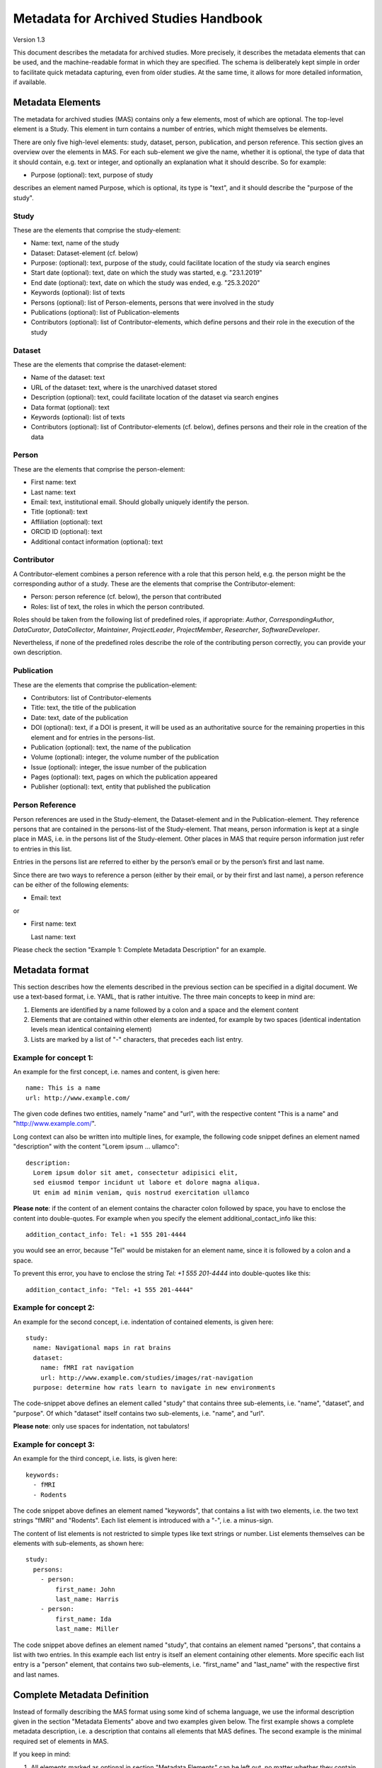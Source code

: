 ..
    Long lines ahead!
    In order to keep commits to this file comprehensible paragraphs
    are written in a single line, i.e. no hard word wrap.

    If you work with a limited number of columns, please enable
    soft-wrap on your editor.


**************************************
Metadata for Archived Studies Handbook
**************************************

Version 1.3

This document describes the metadata for archived studies. More precisely, it describes the metadata elements that can be used, and the machine-readable format in which they are specified. The schema is deliberately kept simple in order to facilitate quick metadata capturing, even from older studies. At the same time, it allows for more detailed information, if available.

Metadata Elements
=================

The metadata for archived studies (MAS) contains only a few elements, most of which are optional. The top-level element is a Study. This element in turn contains a number of entries, which might themselves be elements.

There are only five high-level elements: study, dataset, person, publication, and person reference. This section gives an overview over the elements in MAS. For each sub-element we give the name, whether it is optional, the type of data that it should contain, e.g. text or integer, and optionally an explanation what it should describe. So for example:

- Purpose (optional): text, purpose of study

describes an element named Purpose, which is optional, its type is "text", and it should describe the "purpose of the study".


Study
-----

These are the elements that comprise the study-element:

- Name: text, name of the study
- Dataset: Dataset-element (cf. below)
- Purpose: (optional): text, purpose of the study, could facilitate location of the study via search engines
- Start date (optional): text, date on which the study was started, e.g. "23.1.2019"
- End date (optional): text, date on which the study was ended, e.g. "25.3.2020"
- Keywords (optional): list of texts
- Persons (optional): list of Person-elements, persons that were involved in the study
- Publications (optional): list of Publication-elements
- Contributors (optional): list of Contributor-elements, which define persons and their role in the execution of the study


Dataset
-------

These are the elements that comprise the dataset-element:

- Name of the dataset: text
- URL of the dataset: text, where is the unarchived dataset stored
- Description (optional): text, could facilitate location of the dataset via search engines
- Data format (optional): text
- Keywords (optional): list of texts
- Contributors (optional): list of Contributor-elements (cf. below), defines persons and their role in the creation of the data

Person
------

These are the elements that comprise the person-element:

- First name: text
- Last name: text
- Email: text, institutional email. Should globally uniquely identify the person.
- Title (optional): text
- Affiliation (optional): text
- ORCID ID (optional): text
- Additional contact information (optional): text

Contributor
-----------
A Contributor-element combines a person reference with a role that this person held, e.g. the person might be the corresponding author of a study. These are the elements that comprise the Contributor-element:

- Person: person reference (cf. below), the person that contributed
- Roles: list of text, the roles in which the person contributed.

Roles should be taken from the following list of predefined roles, if appropriate: *Author*, *CorrespondingAuthor*, *DataCurator*, *DataCollector*, *Maintainer*, *ProjectLeader*, *ProjectMember*, *Researcher*, *SoftwareDeveloper*.

Nevertheless, if none of the predefined roles describe the role of the contributing person correctly, you can provide your own description.


Publication
-----------
These are the elements that comprise the publication-element:

- Contributors: list of Contributor-elements
- Title: text, the title of the publication
- Date: text, date of the publication
- DOI (optional): text, if a DOI is present, it will be used as an authoritative source for the remaining properties in this element and for entries in the persons-list.
- Publication (optional): text, the name of the publication
- Volume (optional): integer, the volume number of the publication
- Issue (optional): integer, the issue number of the publication
- Pages (optional): text, pages on which the publication appeared
- Publisher (optional): text, entity that published the publication

Person Reference
--------------------
Person references are used in the Study-element, the Dataset-element and in the Publication-element. They reference persons that are contained in the persons-list of the Study-element. That means, person information is kept at a single place in MAS, i.e. in the persons list of the Study-element. Other places in MAS that require person information just refer to entries in this list.

Entries in the persons list are referred to either by the person’s email or by the person’s first and last name.

Since there are two ways to reference a person (either by their email, or by their first and last name), a person reference can be either of the following elements:

- Email: text

or

- First name: text

  Last name: text


Please check the section "Example 1: Complete Metadata Description" for an example.

Metadata format
===============
This section describes how the elements described in the previous section can be specified in a digital document. We use a text-based format, i.e. YAML, that is rather intuitive. The three main concepts to keep in mind are:
 
1. Elements are identified by a name followed by a colon and a space and the element content
 
2. Elements that are contained within other elements are indented, for example by two spaces (identical indentation levels mean identical containing element)
 
3. Lists are marked by a list of "-" characters, that precedes each list entry.


Example for concept 1:
----------------------
An example for the first concept, i.e. names and content, is given here::

    name: This is a name
    url: http://www.example.com/


The given code defines two entities, namely "name" and "url", with the respective content "This is a name" and "http://www.example.com/".

Long context can also be written into multiple lines, for example, the following code snippet defines an element named "description" with the content "Lorem ipsum ... ullamco"::

    description:
      Lorem ipsum dolor sit amet, consectetur adipisici elit,
      sed eiusmod tempor incidunt ut labore et dolore magna aliqua.
      Ut enim ad minim veniam, quis nostrud exercitation ullamco

**Please note**: if the content of an element contains the character colon followed by space, you have to enclose the content into double-quotes. For example when you specify the element additional_contact_info like this::

    addition_contact_info: Tel: +1 555 201-4444

you would see an error, because "Tel" would be mistaken for an element name, since it is followed by a colon and a space.

To prevent this error, you have to enclose the string `Tel: +1 555 201-4444` into double-quotes like this::

    addition_contact_info: "Tel: +1 555 201-4444"


Example for concept 2:
----------------------
An example for the second concept, i.e. indentation of contained elements, is given here::

    study:
      name: Navigational maps in rat brains
      dataset:
        name: fMRI rat navigation
        url: http://www.example.com/studies/images/rat-navigation
      purpose: determine how rats learn to navigate in new environments

The code-snippet above defines an element called "study" that contains three sub-elements, i.e. "name", "dataset", and "purpose". Of which "dataset" itself contains two sub-elements, i.e. "name", and "url".

**Please note**: only use spaces for indentation, not tabulators!

Example for concept 3:
----------------------
An example for the third concept, i.e. lists, is given here::

    keywords:
      - fMRI
      - Rodents

The code snippet above defines an element named "keywords", that contains a list with two elements, i.e. the two text strings "fMRI" and "Rodents". Each list element is introduced with a "-", i.e. a minus-sign.

The content of list elements is not restricted to simple types like text strings or number. List elements themselves can be elements with sub-elements, as shown here::

    study:
      persons:
        - person:
            first_name: John
            last_name: Harris
        - person:
            first_name: Ida
            last_name: Miller

The code snippet above defines an element named "study", that contains an element named "persons", that contains a list with two entries. In this example each list entry is itself an element containing other elements. More specific each list entry is a "person" element, that contains two sub-elements, i.e. "first_name" and "last_name" with the respective first and last names.

Complete Metadata Definition
============================
Instead of formally describing the MAS format using some kind of schema language, we use the informal description given in the section "Metadata Elements" above and two examples given below. The first example shows a complete metadata description, i.e. a description that contains all elements that MAS defines. The second example is the minimal required set of elements in MAS.

If you keep in mind:

1. All elements marked as optional in section "Metadata Elements" can be left out, no matter whether they contain sub-elements or not.

2. All lists can have arbitrary many entries (at least one), so an arbitrary number of elements can be added, e.g. the persons element could contain a list of 2000 persons.

you should be able to quickly generate a metadata description of your study by modifying the complete example, i.e. modifying element content or deleting elements that you do not need and that are marked as optional above. Please note, the example uses four spaces for the next indentation level. Feel free to change this number as long as it is consistent, i.e. sub-elements of an element all have the same indentation.

Example 1: Complete Metadata Description
----------------------------------------
::

    study:
        name: Intelligence in Rodents
        purpose:
            Identify what determines intelligence in rodents and
            Whether it is related to food.
        start_date: 1.1.1990
        end_date: 1.1.2010
        keywords:
            - Rodent
            - Intelligence
            - Food
        persons:
            - person:
                email: hg@fz-juelich.de
                first_name: Hans
                last_name: Glück
                title: Prof. Dr.
                affiliation: FZ-Jülich
                orcid-id: 1000-0002-4092-0601
                additional_contact_information: "Tel: +49 111 5553433"
            - person:
                email: ig@fz-juelich.de
                first_name: Irmgard
                last_name: Glöckner
                title: Dr. Dr.
                affiliation: FZ-Jülich
                orcid-id: 2000-0002-4092-0249
        contributors:
            - person:
                  first_name: Hans
                  last_name: Glück
              roles:
                  - StudyLeader
                  - CorrespondingAuthor
            - person:
                  first_name: Irmgard
                  last_name: Glöckner
              roles:
                  - Researcher
        publications:
            - publication:
                doi: doi:example/p1
                contributors:
                    - person: hg@fz-juelich.de
                      roles:
                          - CorrespondingAuthor
                          - Author
                    - person:
                          first_name: Irmgard
                          last_name: Glöckner
                      roles:
                          - Author
                title: Food-based intelligence induction in rodents
                publication: Proceedings in rodent behavior
                volume: 23
                issue: 4
                pages: 11-15
                publisher: Spraddison
                date: 1.1.1995
            - publication:
                doi: doi:example/p2
                contributors:
                    - person: hg@fz-juelich.de
                      roles:
                          - Author
                    - person: ig@fz-juelich.de
                      roles:
                          - CorrespondingAuthor
                          - Author
                title: Rodent studies survey
                publication: Intelligence Research
                volume: 33
                issue: 9
                publisher: Elsberg
                pages: 233-244
                date: 1.1.1998
        dataset:
            name: Rodent-Intelligence Brainscans
            url: file:/bulk1:/data/ristudy
            description:
                Lorem ipsum dolor sit amet, consectetur adipisici elit,
                incidunt ut labore et dolore magna aliqua. Ut enim ad
                nostrud exercitation ullamco laboris nisi ut aliquid
            data_format: DICOM
            keywords:
                - fMRI
                - Rodents
            contributors:
                - person: ig@fz-juelich.de
                  roles:
                      - CorrespondingAuthor
                      - DataCurator

The example above illustrates the purpose of the persons-element. It lists all persons that have a role in the creation of the study, in the creation of the dataset, or in the creation of a publication. Detailed person information is listed in the Persons-element of the study. With respect to their roles, the respective person is just referenced and a role is attached to him. This allows you to use a person in several contexts without repeating the definition of him over and over.

Within MAS persons are referred to by either their email, or their first and last name. For example in the contributor list of the publication with the title "Food-based intelligence induction in rodents", we refer to the person with the first name "Irmgard" and the last name "Glöckner" as an author like this::

    ...
    Contributors:
        - person:
              first_name: Irmgard
              last_name: Glöckner
          roles:
              - Author
        - ...
    ...

In the contributor list of the publication with the title "Rodent studies survey" we instead use the email of Irgmard Glöckner::

    ...
    Contributors:
        - ...
        - person: ig@fz-juelich.de
          roles:
              - CorrespondingAuthor
              - Author

You are free to use either form of reference.

Example 2: Minimal Metadata Description
---------------------------------------

The following show the minimal possible metadata description, i.e. the metadata description in which all optional elements are left out::

    study:
        name: Intelligence in Rodents
        dataset:
            name: Rodent-Intelligence Brainscans
            url: http://www.example.com/data/ristudy

Questions?
==========
If you have any questions, please contact: <mailto:c.moench@fz-juelich.de>.
